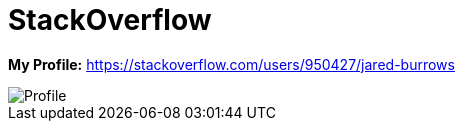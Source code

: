 = StackOverflow

*My Profile:* https://stackoverflow.com/users/950427/jared-burrows

image::http://stackexchange.com/users/flair/918082.png[Profile]
